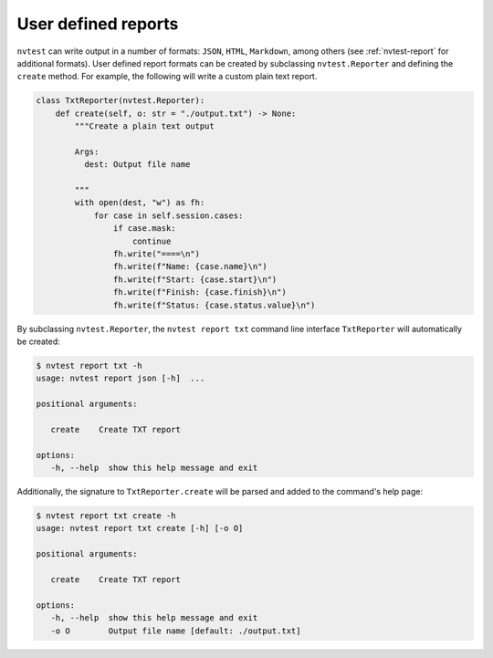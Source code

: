 .. _extending-report:

User defined reports
====================

``nvtest`` can write output in a number of formats: ``JSON``, ``HTML``, ``Markdown``, among others (see :ref:`nvtest-report` for additional formats).  User defined report formats can be created by subclassing ``nvtest.Reporter`` and defining the ``create`` method.  For example, the following will write a custom plain text report.

.. code-block:: python

    class TxtReporter(nvtest.Reporter):
        def create(self, o: str = "./output.txt") -> None:
            """Create a plain text output

            Args:
              dest: Output file name

            """
            with open(dest, "w") as fh:
                for case in self.session.cases:
                    if case.mask:
                        continue
                    fh.write("====\n")
                    fh.write(f"Name: {case.name}\n")
                    fh.write(f"Start: {case.start}\n")
                    fh.write(f"Finish: {case.finish}\n")
                    fh.write(f"Status: {case.status.value}\n")

By subclassing ``nvtest.Reporter``, the ``nvtest report txt`` command line interface ``TxtReporter`` will automatically be created:

.. code-block:: console

   $ nvtest report txt -h
   usage: nvtest report json [-h]  ...

   positional arguments:

      create    Create TXT report

   options:
      -h, --help  show this help message and exit

Additionally, the signature to ``TxtReporter.create`` will be parsed and added to the command's help page:

.. code-block:: console

   $ nvtest report txt create -h
   usage: nvtest report txt create [-h] [-o O]

   positional arguments:

      create    Create TXT report

   options:
      -h, --help  show this help message and exit
      -o O        Output file name [default: ./output.txt]
